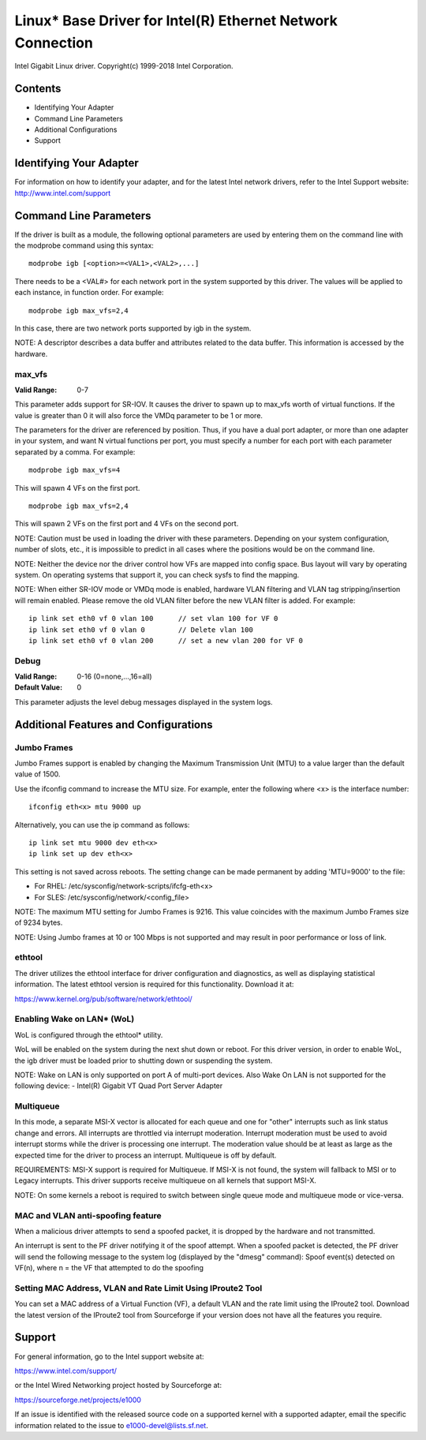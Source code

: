 .. SPDX-License-Identifier: GPL-2.0+

===========================================================
Linux* Base Driver for Intel(R) Ethernet Network Connection
===========================================================

Intel Gigabit Linux driver.
Copyright(c) 1999-2018 Intel Corporation.

Contents
========

- Identifying Your Adapter
- Command Line Parameters
- Additional Configurations
- Support


Identifying Your Adapter
========================
For information on how to identify your adapter, and for the latest Intel
network drivers, refer to the Intel Support website:
http://www.intel.com/support


Command Line Parameters
========================
If the driver is built as a module, the following optional parameters are used
by entering them on the command line with the modprobe command using this
syntax::

    modprobe igb [<option>=<VAL1>,<VAL2>,...]

There needs to be a <VAL#> for each network port in the system supported by
this driver. The values will be applied to each instance, in function order.
For example::

    modprobe igb max_vfs=2,4

In this case, there are two network ports supported by igb in the system.

NOTE: A descriptor describes a data buffer and attributes related to the data
buffer. This information is accessed by the hardware.

max_vfs
-------
:Valid Range: 0-7

This parameter adds support for SR-IOV. It causes the driver to spawn up to
max_vfs worth of virtual functions.  If the value is greater than 0 it will
also force the VMDq parameter to be 1 or more.

The parameters for the driver are referenced by position. Thus, if you have a
dual port adapter, or more than one adapter in your system, and want N virtual
functions per port, you must specify a number for each port with each parameter
separated by a comma. For example::

    modprobe igb max_vfs=4

This will spawn 4 VFs on the first port.

::

    modprobe igb max_vfs=2,4

This will spawn 2 VFs on the first port and 4 VFs on the second port.

NOTE: Caution must be used in loading the driver with these parameters.
Depending on your system configuration, number of slots, etc., it is impossible
to predict in all cases where the positions would be on the command line.

NOTE: Neither the device nor the driver control how VFs are mapped into config
space. Bus layout will vary by operating system. On operating systems that
support it, you can check sysfs to find the mapping.

NOTE: When either SR-IOV mode or VMDq mode is enabled, hardware VLAN filtering
and VLAN tag stripping/insertion will remain enabled. Please remove the old
VLAN filter before the new VLAN filter is added. For example::

    ip link set eth0 vf 0 vlan 100	// set vlan 100 for VF 0
    ip link set eth0 vf 0 vlan 0	// Delete vlan 100
    ip link set eth0 vf 0 vlan 200	// set a new vlan 200 for VF 0

Debug
-----
:Valid Range: 0-16 (0=none,...,16=all)
:Default Value: 0

This parameter adjusts the level debug messages displayed in the system logs.


Additional Features and Configurations
======================================

Jumbo Frames
------------
Jumbo Frames support is enabled by changing the Maximum Transmission Unit (MTU)
to a value larger than the default value of 1500.

Use the ifconfig command to increase the MTU size. For example, enter the
following where <x> is the interface number::

    ifconfig eth<x> mtu 9000 up

Alternatively, you can use the ip command as follows::

    ip link set mtu 9000 dev eth<x>
    ip link set up dev eth<x>

This setting is not saved across reboots. The setting change can be made
permanent by adding 'MTU=9000' to the file:

- For RHEL: /etc/sysconfig/network-scripts/ifcfg-eth<x>
- For SLES: /etc/sysconfig/network/<config_file>

NOTE: The maximum MTU setting for Jumbo Frames is 9216. This value coincides
with the maximum Jumbo Frames size of 9234 bytes.

NOTE: Using Jumbo frames at 10 or 100 Mbps is not supported and may result in
poor performance or loss of link.


ethtool
-------
The driver utilizes the ethtool interface for driver configuration and
diagnostics, as well as displaying statistical information. The latest ethtool
version is required for this functionality. Download it at:

https://www.kernel.org/pub/software/network/ethtool/


Enabling Wake on LAN* (WoL)
---------------------------
WoL is configured through the ethtool* utility.

WoL will be enabled on the system during the next shut down or reboot. For
this driver version, in order to enable WoL, the igb driver must be loaded
prior to shutting down or suspending the system.

NOTE: Wake on LAN is only supported on port A of multi-port devices.  Also
Wake On LAN is not supported for the following device:
- Intel(R) Gigabit VT Quad Port Server Adapter


Multiqueue
----------
In this mode, a separate MSI-X vector is allocated for each queue and one for
"other" interrupts such as link status change and errors. All interrupts are
throttled via interrupt moderation. Interrupt moderation must be used to avoid
interrupt storms while the driver is processing one interrupt. The moderation
value should be at least as large as the expected time for the driver to
process an interrupt. Multiqueue is off by default.

REQUIREMENTS: MSI-X support is required for Multiqueue. If MSI-X is not found,
the system will fallback to MSI or to Legacy interrupts. This driver supports
receive multiqueue on all kernels that support MSI-X.

NOTE: On some kernels a reboot is required to switch between single queue mode
and multiqueue mode or vice-versa.


MAC and VLAN anti-spoofing feature
----------------------------------
When a malicious driver attempts to send a spoofed packet, it is dropped by the
hardware and not transmitted.

An interrupt is sent to the PF driver notifying it of the spoof attempt. When a
spoofed packet is detected, the PF driver will send the following message to
the system log (displayed by the "dmesg" command):
Spoof event(s) detected on VF(n), where n = the VF that attempted to do the
spoofing


Setting MAC Address, VLAN and Rate Limit Using IProute2 Tool
------------------------------------------------------------
You can set a MAC address of a Virtual Function (VF), a default VLAN and the
rate limit using the IProute2 tool. Download the latest version of the
IProute2 tool from Sourceforge if your version does not have all the features
you require.


Support
=======
For general information, go to the Intel support website at:

https://www.intel.com/support/

or the Intel Wired Networking project hosted by Sourceforge at:

https://sourceforge.net/projects/e1000

If an issue is identified with the released source code on a supported kernel
with a supported adapter, email the specific information related to the issue
to e1000-devel@lists.sf.net.
